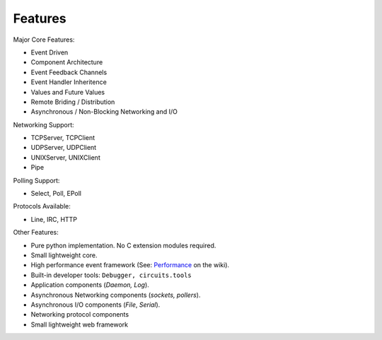 Features
========

Major Core Features:

* Event Driven
* Component Architecture
* Event Feedback Channels
* Event Handler Inheritence
* Values and Future Values
* Remote Briding / Distribution
* Asynchronous / Non-Blocking Networking and I/O

Networking Support:

* TCPServer, TCPClient
* UDPServer, UDPClient
* UNIXServer, UNIXClient
* Pipe

Polling Support:

* Select, Poll, EPoll

Protocols Available:

* Line, IRC, HTTP

Other Features:

* Pure python implementation. No C extension modules required.
* Small lightweight core.
* High performance event framework (See:
  `Performance <http://bitbucket.org/prologic/circuits/wiki/Performance>`_
  on the wiki).
* Built-in developer tools: ``Debugger, circuits.tools``
* Application components (*Daemon, Log*).
* Asynchronous Networking components (*sockets, pollers*).
* Asynchronous I/O components (*File*, *Serial*).
* Networking protocol components
* Small lightweight web framework 
